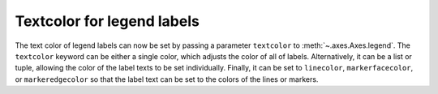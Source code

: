 Textcolor for legend labels
---------------------------

The text color of legend labels can now be set by passing a parameter 
``textcolor`` to :meth:`~.axes.Axes.legend`. The ``textcolor`` keyword can be 
either a single color, which adjusts the color of all of labels. Alternatively, 
it can be a list or tuple, allowing the color of the label texts to be set 
individually. Finally, it can be set to ``linecolor``, ``markerfacecolor``, or 
``markeredgecolor`` so that the label text can be set to the colors of the lines
or markers. 